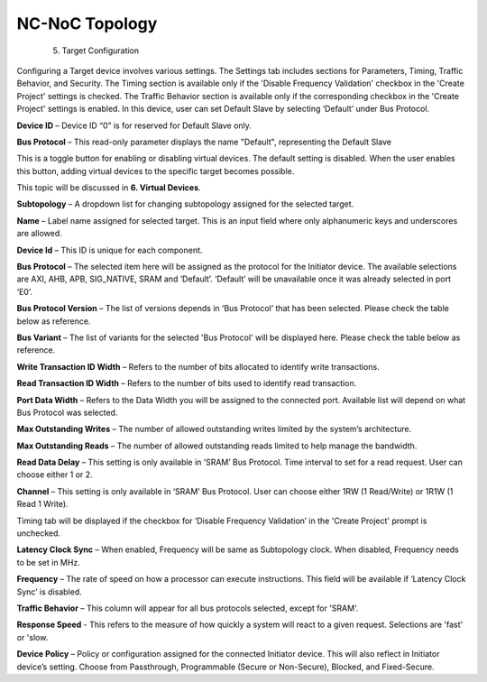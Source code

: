 NC-NoC Topology
===========================================
  5. Target Configuration

Configuring a Target device involves various settings. The Settings tab includes sections for Parameters, Timing, Traffic Behavior, and Security. The Timing section is available only if the 'Disable Frequency Validation' checkbox in the 'Create Project' settings is checked. The Traffic Behavior section is available only if the corresponding checkbox in the 'Create Project' settings is enabled. In this device, user can set Default Slave by selecting ‘Default’ under Bus Protocol. 

.. image:: images/target-default_slave.png
  :alt: target-default_slave
  :align: center

**Device ID** – Device ID “0” is for reserved for Default Slave only. 

**Bus Protocol** – This read-only parameter displays the name "Default", representing the Default Slave

.. image:: images/target-enable_virtual_device.png
  :alt: target-enable_virtual_device
  :align: center


This is a toggle button for enabling or disabling virtual devices. The default setting is disabled. When the user enables this button, adding virtual devices to the specific target becomes possible.

This topic will be discussed in **6. Virtual Devices**. 

.. image:: images/target-parameters1.png
  :alt: target-parameters1
  :align: center

.. image:: images/target-parameters2.png
  :alt: target-parameters2
  :align: center


**Subtopology** – A dropdown list for changing subtopology assigned for the selected target. 
  
**Name** – Label name assigned for selected target. This is an input field where only alphanumeric keys and underscores are allowed.
  
**Device Id** – This ID is unique for each component.

**Bus Protocol** – The selected item here will be assigned as the protocol for the Initiator device. The available selections are AXI, AHB, APB, SIG_NATIVE, SRAM and ‘Default’. ‘Default’ will be unavailable once it was already selected in port ‘E0’. 

**Bus Protocol Version** – The list of versions depends in ‘Bus Protocol’ that has been selected. Please check the table below as reference.

**Bus Variant** – The list of variants for the selected 'Bus Protocol' will be displayed here. Please check the table below as reference. 

**Write Transaction ID Width** – Refers to the number of bits allocated to identify write transactions. 

**Read Transaction ID Width** – Refers to the number of bits used to identify read transaction. 

**Port Data Width** – Refers to the Data Width you will be assigned to the connected port.  Available list will depend on what Bus Protocol was selected. 

**Max Outstanding Writes** – The number of allowed outstanding writes limited by the system’s architecture. 

**Max Outstanding Reads** – The number of allowed outstanding reads limited to help manage the bandwidth. 

**Read Data Delay** – This setting is only available in ‘SRAM’ Bus Protocol. Time interval to set for a read request. User can choose either 1 or 2.

**Channel** – This setting is only available in ‘SRAM’ Bus Protocol. User can choose either 1RW (1 Read/Write) or 1R1W (1 Read 1 Write). 

.. image:: images/target-timing.png
  :alt: target-timing
  :align: center

Timing tab will be displayed if the checkbox for ‘Disable Frequency Validation’ in the 'Create Project' prompt is unchecked. 

**Latency Clock Sync** – When enabled, Frequency will be same as Subtopology clock. When disabled, Frequency needs to be set in MHz. 

**Frequency** – The rate of speed on how a processor can execute instructions. This field will be available if ‘Latency Clock Sync’ is disabled. 


.. image:: images/target-traffic_behavior.png
  :alt: target-traffic_behavior
  :aling: center

**Traffic Behavior** – This column will appear for all bus protocols selected, except for 'SRAM’. 

**Response Speed** - This refers to the measure of how quickly a system will react to a given request. Selections are 'fast' or 'slow. 


.. image:: images/target-security.png
  :alt: target-security
  :align: center

**Device Policy** – Policy or configuration assigned for the connected Initiator device. This will also reflect in Initiator device’s setting. Choose from Passthrough, Programmable (Secure or Non-Secure), Blocked, and Fixed-Secure.
